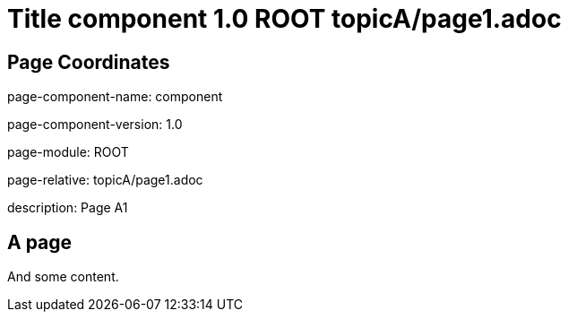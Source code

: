 = Title component 1.0 ROOT topicA/page1.adoc
:description: Page A1
:page-name: page1
:odd:

== Page Coordinates

page-component-name: component

page-component-version: 1.0

page-module: ROOT

page-relative: topicA/page1.adoc

description: {description}

== A page

And some content.
